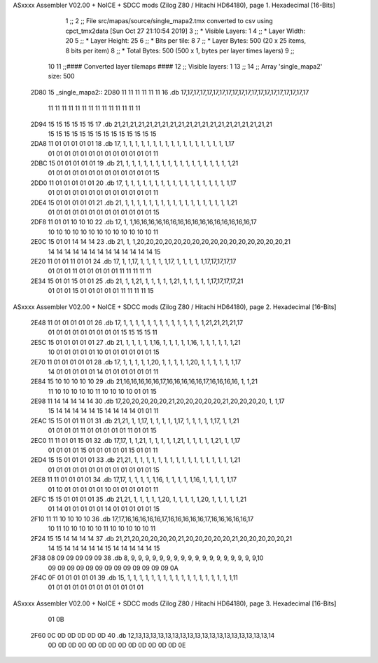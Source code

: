 ASxxxx Assembler V02.00 + NoICE + SDCC mods  (Zilog Z80 / Hitachi HD64180), page 1.
Hexadecimal [16-Bits]



                              1 ;;
                              2 ;; File src/mapas/source/single_mapa2.tmx converted to csv using cpct_tmx2data [Sun Oct 27 21:10:54 2019]
                              3 ;;   * Visible Layers:  1
                              4 ;;   * Layer Width:     20
                              5 ;;   * Layer Height:    25
                              6 ;;   * Bits per tile:   8
                              7 ;;   * Layer Bytes:     500 (20 x 25 items, 8 bits per item)
                              8 ;;   * Total Bytes:     500 (500 x 1, bytes per layer times layers)
                              9 ;;
                             10 
                             11 ;;#### Converted layer tilemaps ####
                             12 ;;   Visible layers: 1
                             13 ;;
                             14 ;;   Array 'single_mapa2' size: 500
   2D80                      15 _single_mapa2::
   2D80 11 11 11 11 11 11    16   .db 17,17,17,17,17,17,17,17,17,17,17,17,17,17,17,17,17,17,17,17
        11 11 11 11 11 11
        11 11 11 11 11 11
        11 11
   2D94 15 15 15 15 15 15    17   .db 21,21,21,21,21,21,21,21,21,21,21,21,21,21,21,21,21,21,21,21
        15 15 15 15 15 15
        15 15 15 15 15 15
        15 15
   2DA8 11 01 01 01 01 01    18   .db 17, 1, 1, 1, 1, 1, 1, 1, 1, 1, 1, 1, 1, 1, 1, 1, 1, 1, 1,17
        01 01 01 01 01 01
        01 01 01 01 01 01
        01 11
   2DBC 15 01 01 01 01 01    19   .db 21, 1, 1, 1, 1, 1, 1, 1, 1, 1, 1, 1, 1, 1, 1, 1, 1, 1, 1,21
        01 01 01 01 01 01
        01 01 01 01 01 01
        01 15
   2DD0 11 01 01 01 01 01    20   .db 17, 1, 1, 1, 1, 1, 1, 1, 1, 1, 1, 1, 1, 1, 1, 1, 1, 1, 1,17
        01 01 01 01 01 01
        01 01 01 01 01 01
        01 11
   2DE4 15 01 01 01 01 01    21   .db 21, 1, 1, 1, 1, 1, 1, 1, 1, 1, 1, 1, 1, 1, 1, 1, 1, 1, 1,21
        01 01 01 01 01 01
        01 01 01 01 01 01
        01 15
   2DF8 11 01 01 10 10 10    22   .db 17, 1, 1,16,16,16,16,16,16,16,16,16,16,16,16,16,16,16,16,17
        10 10 10 10 10 10
        10 10 10 10 10 10
        10 11
   2E0C 15 01 01 14 14 14    23   .db 21, 1, 1,20,20,20,20,20,20,20,20,20,20,20,20,20,20,20,20,21
        14 14 14 14 14 14
        14 14 14 14 14 14
        14 15
   2E20 11 01 01 11 01 01    24   .db 17, 1, 1,17, 1, 1, 1, 1, 1,17, 1, 1, 1, 1, 1,17,17,17,17,17
        01 01 01 11 01 01
        01 01 01 11 11 11
        11 11
   2E34 15 01 01 15 01 01    25   .db 21, 1, 1,21, 1, 1, 1, 1, 1,21, 1, 1, 1, 1, 1,17,17,17,17,21
        01 01 01 15 01 01
        01 01 01 11 11 11
        11 15
ASxxxx Assembler V02.00 + NoICE + SDCC mods  (Zilog Z80 / Hitachi HD64180), page 2.
Hexadecimal [16-Bits]



   2E48 11 01 01 01 01 01    26   .db 17, 1, 1, 1, 1, 1, 1, 1, 1, 1, 1, 1, 1, 1, 1,21,21,21,21,17
        01 01 01 01 01 01
        01 01 01 15 15 15
        15 11
   2E5C 15 01 01 01 01 01    27   .db 21, 1, 1, 1, 1, 1,16, 1, 1, 1, 1, 1,16, 1, 1, 1, 1, 1, 1,21
        10 01 01 01 01 01
        10 01 01 01 01 01
        01 15
   2E70 11 01 01 01 01 01    28   .db 17, 1, 1, 1, 1, 1,20, 1, 1, 1, 1, 1,20, 1, 1, 1, 1, 1, 1,17
        14 01 01 01 01 01
        14 01 01 01 01 01
        01 11
   2E84 15 10 10 10 10 10    29   .db 21,16,16,16,16,16,17,16,16,16,16,16,17,16,16,16,16, 1, 1,21
        11 10 10 10 10 10
        11 10 10 10 10 01
        01 15
   2E98 11 14 14 14 14 14    30   .db 17,20,20,20,20,20,21,20,20,20,20,20,21,20,20,20,20, 1, 1,17
        15 14 14 14 14 14
        15 14 14 14 14 01
        01 11
   2EAC 15 15 01 01 11 01    31   .db 21,21, 1, 1,17, 1, 1, 1, 1, 1,17, 1, 1, 1, 1, 1,17, 1, 1,21
        01 01 01 01 11 01
        01 01 01 01 11 01
        01 15
   2EC0 11 11 01 01 15 01    32   .db 17,17, 1, 1,21, 1, 1, 1, 1, 1,21, 1, 1, 1, 1, 1,21, 1, 1,17
        01 01 01 01 15 01
        01 01 01 01 15 01
        01 11
   2ED4 15 15 01 01 01 01    33   .db 21,21, 1, 1, 1, 1, 1, 1, 1, 1, 1, 1, 1, 1, 1, 1, 1, 1, 1,21
        01 01 01 01 01 01
        01 01 01 01 01 01
        01 15
   2EE8 11 11 01 01 01 01    34   .db 17,17, 1, 1, 1, 1, 1,16, 1, 1, 1, 1, 1,16, 1, 1, 1, 1, 1,17
        01 10 01 01 01 01
        01 10 01 01 01 01
        01 11
   2EFC 15 15 01 01 01 01    35   .db 21,21, 1, 1, 1, 1, 1,20, 1, 1, 1, 1, 1,20, 1, 1, 1, 1, 1,21
        01 14 01 01 01 01
        01 14 01 01 01 01
        01 15
   2F10 11 11 10 10 10 10    36   .db 17,17,16,16,16,16,16,17,16,16,16,16,16,17,16,16,16,16,16,17
        10 11 10 10 10 10
        10 11 10 10 10 10
        10 11
   2F24 15 15 14 14 14 14    37   .db 21,21,20,20,20,20,20,21,20,20,20,20,20,21,20,20,20,20,20,21
        14 15 14 14 14 14
        14 15 14 14 14 14
        14 15
   2F38 08 09 09 09 09 09    38   .db  8, 9, 9, 9, 9, 9, 9, 9, 9, 9, 9, 9, 9, 9, 9, 9, 9, 9, 9,10
        09 09 09 09 09 09
        09 09 09 09 09 09
        09 0A
   2F4C 0F 01 01 01 01 01    39   .db 15, 1, 1, 1, 1, 1, 1, 1, 1, 1, 1, 1, 1, 1, 1, 1, 1, 1, 1,11
        01 01 01 01 01 01
        01 01 01 01 01 01
ASxxxx Assembler V02.00 + NoICE + SDCC mods  (Zilog Z80 / Hitachi HD64180), page 3.
Hexadecimal [16-Bits]



        01 0B
   2F60 0C 0D 0D 0D 0D 0D    40   .db 12,13,13,13,13,13,13,13,13,13,13,13,13,13,13,13,13,13,13,14
        0D 0D 0D 0D 0D 0D
        0D 0D 0D 0D 0D 0D
        0D 0E
